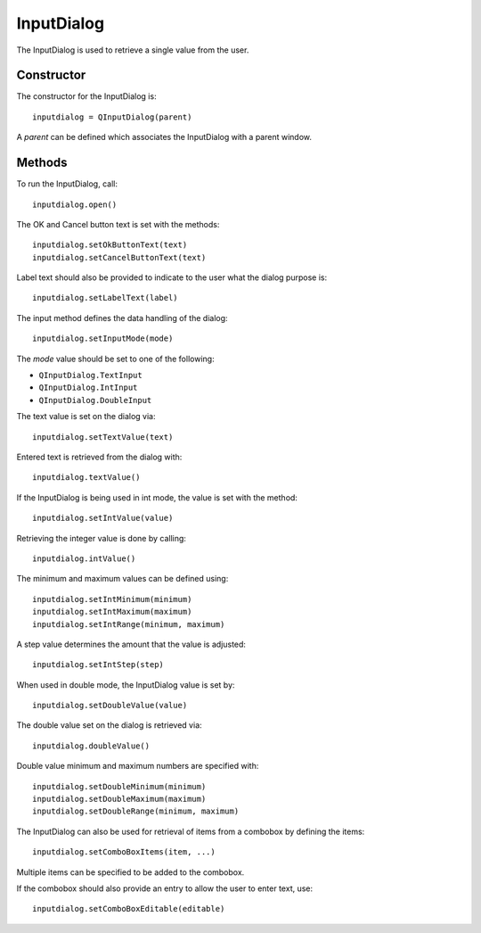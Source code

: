 InputDialog
===========
The InputDialog is used to retrieve a single value from the user.

===========
Constructor
===========
The constructor for the InputDialog is::

  inputdialog = QInputDialog(parent)

A *parent* can be defined which associates the InputDialog with a parent window.

=======
Methods
=======
To run the InputDialog, call::

  inputdialog.open()

The OK and Cancel button text is set with the methods::

  inputdialog.setOkButtonText(text)
  inputdialog.setCancelButtonText(text)

Label text should also be provided to indicate to the user what the dialog purpose is::

  inputdialog.setLabelText(label)

The input method defines the data handling of the dialog::

  inputdialog.setInputMode(mode)

The *mode* value should be set to one of the following:

* ``QInputDialog.TextInput``
* ``QInputDialog.IntInput``
* ``QInputDialog.DoubleInput``

The text value is set on the dialog via::

  inputdialog.setTextValue(text)

Entered text is retrieved from the dialog with::

  inputdialog.textValue()

If the InputDialog is being used in int mode, the value is set with the method::

  inputdialog.setIntValue(value)

Retrieving the integer value is done by calling::

  inputdialog.intValue()

The minimum and maximum values can be defined using::

  inputdialog.setIntMinimum(minimum)
  inputdialog.setIntMaximum(maximum)
  inputdialog.setIntRange(minimum, maximum)

A step value determines the amount that the value is adjusted::

  inputdialog.setIntStep(step)

When used in double mode, the InputDialog value is set by::

  inputdialog.setDoubleValue(value)

The double value set on the dialog is retrieved via::

  inputdialog.doubleValue()

Double value minimum and maximum numbers are specified with::

  inputdialog.setDoubleMinimum(minimum)
  inputdialog.setDoubleMaximum(maximum)
  inputdialog.setDoubleRange(minimum, maximum)

The InputDialog can also be used for retrieval of items from a combobox by defining the items::

  inputdialog.setComboBoxItems(item, ...)

Multiple items can be specified to be added to the combobox.

If the combobox should also provide an entry to allow the user to enter text, use::

  inputdialog.setComboBoxEditable(editable)
